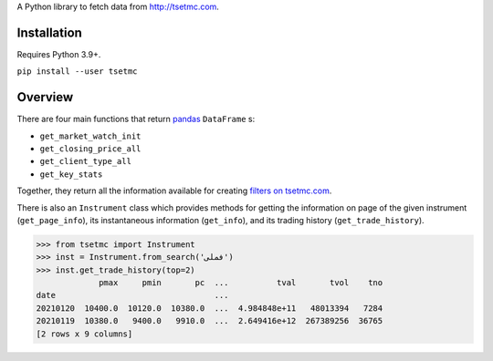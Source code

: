 A Python library to fetch data from http://tsetmc.com.

Installation
------------
Requires Python 3.9+.

``pip install --user tsetmc``

Overview
--------
There are four main functions that return `pandas`_  ``DataFrame`` s:

* ``get_market_watch_init``
* ``get_closing_price_all``
* ``get_client_type_all``
* ``get_key_stats``

Together, they return all the information available for creating `filters on tsetmc.com`_.

There is also an ``Instrument`` class which provides methods for getting the information on page of the given instrument (``get_page_info``),
its instantaneous information (``get_info``), and its trading history (``get_trade_history``).

.. code-block:: python

    >>> from tsetmc import Instrument
    >>> inst = Instrument.from_search('فملی')
    >>> inst.get_trade_history(top=2)
                 pmax     pmin       pc  ...          tval       tvol    tno
    date                                 ...
    20210120  10400.0  10120.0  10380.0  ...  4.984848e+11   48013394   7284
    20210119  10380.0   9400.0   9910.0  ...  2.649416e+12  267389256  36765
    [2 rows x 9 columns]

.. _pandas: https://pandas.pydata.org/
.. _filters on tsetmc.com: http://www.tsetmc.com/Loader.aspx?ParTree=15131F
